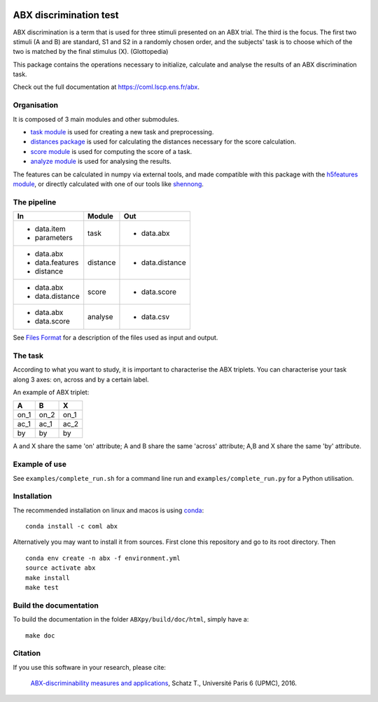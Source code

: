 .. image:: https://travis-ci.org/bootphon/ABXpy.svg?branch=master
    :target: https://travis-ci.org/bootphon/ABXpy
.. image:: https://codecov.io/gh/bootphon/ABXpy/branch/master/graph/badge.svg
    :target: https://codecov.io/gh/bootphon/ABXpy
.. image:: https://anaconda.org/coml/abx/badges/version.svg
    :target: https://anaconda.org/coml/abx
.. image:: https://zenodo.org/badge/23788452.svg
    :target: https://zenodo.org/badge/latestdoi/23788452

ABX discrimination test
=======================

ABX discrimination is a term that is used for three stimuli presented
on an ABX trial. The third is the focus. The first two stimuli (A
and B) are standard, S1 and S2 in a randomly chosen order, and the
subjects' task is to choose which of the two is matched by the final
stimulus (X). (Glottopedia)

This package contains the operations necessary to initialize,
calculate and analyse the results of an ABX discrimination task.

Check out the full documentation at https://coml.lscp.ens.fr/abx.

Organisation
------------

It is composed of 3 main modules and other submodules.

- `task module
  <https://coml.lscp.ens.fr/abx/ABXpy.html#task-module>`_ is
  used for creating a new task and preprocessing.

- `distances package
  <https://coml.lscp.ens.fr/abx/ABXpy.distances.html>`_ is
  used for calculating the distances necessary for the score
  calculation.

- `score module
  <https://coml.lscp.ens.fr/abx/ABXpy.html#score-module>`_
  is used for computing the score of a task.

- `analyze module
  <https://coml.lscp.ens.fr/abx/ABXpy.html#analyze-module>`_
  is used for analysing the results.

The features can be calculated in numpy via external tools, and made
compatible with this package with the `h5features module
<http://h5features.readthedocs.org/en/latest/h5features.html>`_, or
directly calculated with one of our tools like `shennong
<http://h5features.readthedocs.org/en/latest/h5features.html#module-npz2h5features>`_.

The pipeline
------------

+-------------------+----------+-----------------+
| In                | Module   | Out             |
+===================+==========+=================+
| - data.item       | task     | - data.abx      |
| - parameters      |          |                 |
+-------------------+----------+-----------------+
| - data.abx        | distance | - data.distance |
| - data.features   |          |                 |
| - distance        |          |                 |
+-------------------+----------+-----------------+
| - data.abx        | score    | - data.score    |
| - data.distance   |          |                 |
+-------------------+----------+-----------------+
| - data.abx        | analyse  | - data.csv      |
| - data.score      |          |                 |
+-------------------+----------+-----------------+

See `Files Format
<https://coml.lscp.ens.fr/abx/FilesFormat.html>`_ for a
description of the files used as input and output.

The task
--------

According to what you want to study, it is important to characterise
the ABX triplets. You can characterise your task along 3 axes: on,
across and by a certain label.

An example of ABX triplet:

+------+------+------+
|  A   |  B   |  X   |
+======+======+======+
| on_1 | on_2 | on_1 |
+------+------+------+
| ac_1 | ac_1 | ac_2 |
+------+------+------+
| by   | by   | by   |
+------+------+------+

A and X share the same 'on' attribute; A and B share the same 'across'
attribute; A,B and X share the same 'by' attribute.

Example of use
--------------

See ``examples/complete_run.sh`` for a command line run and
``examples/complete_run.py`` for a Python utilisation.


Installation
------------

The recommended installation on linux and macos is using `conda
<https://docs.conda.io/en/latest/miniconda.html>`_::

  conda install -c coml abx

Alternatively you may want to install it from sources. First clone
this repository and go to its root directory. Then ::

    conda env create -n abx -f environment.yml
    source activate abx
    make install
    make test


Build the documentation
-----------------------

To build the documentation in the folder ``ABXpy/build/doc/html``,
simply have a::

    make doc


Citation
--------

If you use this software in your research, please cite:

  `ABX-discriminability measures and applications
  <https://hal.archives-ouvertes.fr/tel-01407461/file/Schatz2016.pdf>`_,
  Schatz T., Université Paris 6 (UPMC), 2016.
